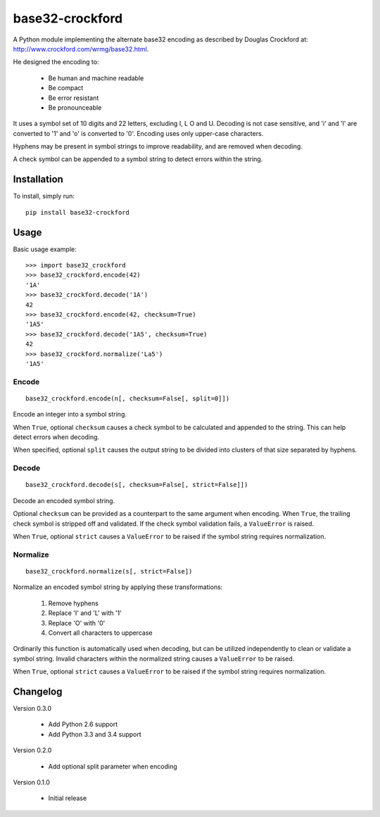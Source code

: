 base32-crockford
================

A Python module implementing the alternate base32 encoding as described
by Douglas Crockford at: http://www.crockford.com/wrmg/base32.html.

He designed the encoding to:

   * Be human and machine readable
   * Be compact
   * Be error resistant
   * Be pronounceable

It uses a symbol set of 10 digits and 22 letters, excluding I, L O and
U. Decoding is not case sensitive, and 'i' and 'l' are converted to '1'
and 'o' is converted to '0'. Encoding uses only upper-case characters.

Hyphens may be present in symbol strings to improve readability, and
are removed when decoding.

A check symbol can be appended to a symbol string to detect errors
within the string.

Installation
------------

To install, simply run::

   pip install base32-crockford

Usage
-----

Basic usage example::

   >>> import base32_crockford
   >>> base32_crockford.encode(42)
   '1A'
   >>> base32_crockford.decode('1A')
   42
   >>> base32_crockford.encode(42, checksum=True)
   '1A5'
   >>> base32_crockford.decode('1A5', checksum=True)
   42
   >>> base32_crockford.normalize('La5')
   '1A5'

Encode
~~~~~~

::

   base32_crockford.encode(n[, checksum=False[, split=0]])

Encode an integer into a symbol string.

When ``True``, optional ``checksum`` causes a check symbol to be
calculated and appended to the string. This can help detect errors
when decoding.

When specified, optional ``split`` causes the output string to be
divided into clusters of that size separated by hyphens.

Decode
~~~~~~

::

   base32_crockford.decode(s[, checksum=False[, strict=False]])

Decode an encoded symbol string.

Optional ``checksum`` can be provided as a counterpart to the same
argument when encoding. When ``True``, the trailing check symbol is
stripped off and validated. If the check symbol validation fails, a
``ValueError`` is raised.

When ``True``, optional ``strict`` causes a ``ValueError`` to be
raised if the symbol string requires normalization.

Normalize
~~~~~~~~~

::

   base32_crockford.normalize(s[, strict=False])

Normalize an encoded symbol string by applying these transformations:

   #. Remove hyphens
   #. Replace 'I' and 'L' with '1'
   #. Replace 'O' with '0'
   #. Convert all characters to uppercase

Ordinarily this function is automatically used when decoding, but
can be utilized independently to clean or validate a symbol string.
Invalid characters within the normalized string causes a
``ValueError`` to be raised.

When ``True``, optional ``strict`` causes a ``ValueError`` to be
raised if the symbol string requires normalization.

Changelog
---------

Version 0.3.0

   * Add Python 2.6 support
   * Add Python 3.3 and 3.4 support

Version 0.2.0

   * Add optional split parameter when encoding

Version 0.1.0

   * Initial release
